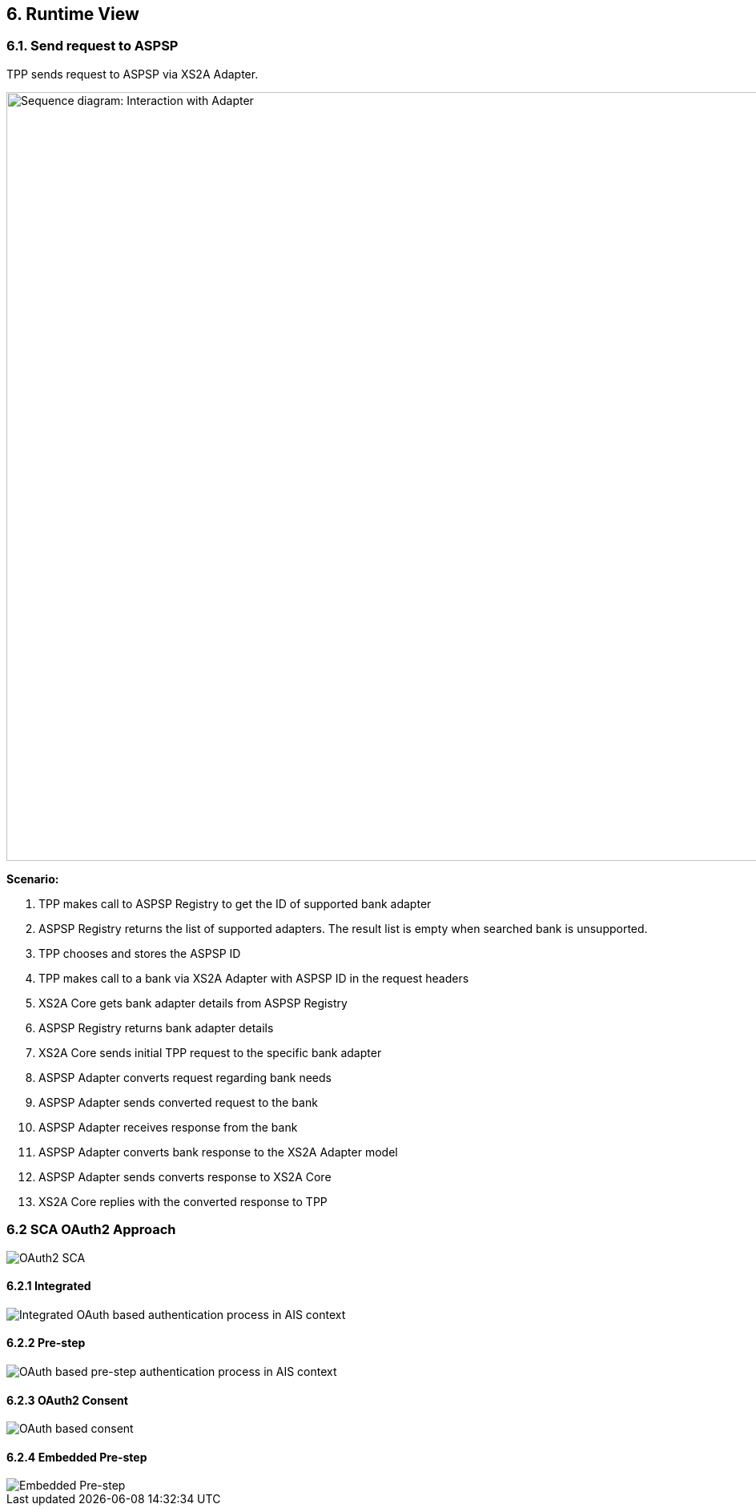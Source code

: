 == 6. Runtime View

=== 6.1. Send request to ASPSP

TPP sends request to ASPSP via XS2A Adapter.

image::runtime-view.png[Sequence diagram: Interaction with Adapter,width=960]

*Scenario:*

1. TPP makes call to ASPSP Registry to get the ID of supported bank adapter
2. ASPSP Registry returns the list of supported adapters. The result list is empty
when searched bank is unsupported.
3. TPP chooses and stores the ASPSP ID
4. TPP makes call to a bank via XS2A Adapter with ASPSP ID in the request headers
5. XS2A Core gets bank adapter details from ASPSP Registry
6. ASPSP Registry returns bank adapter details
7. XS2A Core sends initial TPP request to the specific bank adapter
8. ASPSP Adapter converts request regarding bank needs
9. ASPSP Adapter sends converted request to the bank
10. ASPSP Adapter receives response from the bank
11. ASPSP Adapter converts bank response to the XS2A Adapter model
12. ASPSP Adapter sends converts response to XS2A Core
13. XS2A Core replies with the converted response to TPP

=== 6.2 SCA OAuth2 Approach

image::oauth-sca.png[OAuth2 SCA]

==== 6.2.1 Integrated

image::oauth-integrated.png[Integrated OAuth based authentication process in AIS context]

==== 6.2.2 Pre-step

image::oauth-pre-step.png[OAuth based pre-step authentication process in AIS context]

==== 6.2.3 OAuth2 Consent

image::oauth-consent.png[OAuth based consent]

==== 6.2.4 Embedded Pre-step

image::embedded-pre-step.png[Embedded Pre-step]
